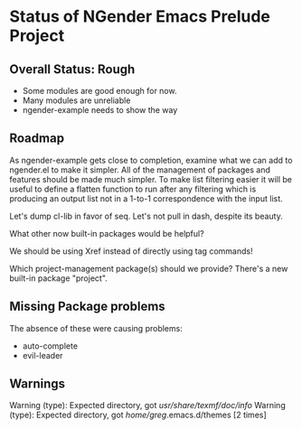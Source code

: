 * Status of NGender Emacs Prelude Project

** Overall Status: Rough

- Some modules are good enough for now.
- Many modules are unreliable
- ngender-example needs to show the way

** Roadmap

As ngender-example gets close to completion, examine what we
can add to ngender.el to make it simpler.  All of the
management of packages and features should be made much
simpler.  To make list filtering easier it will be useful to
define a flatten function to run after any filtering which
is producing an output list not in a 1-to-1 correspondence
with the input list.
	 
Let's dump cl-lib in favor of seq.  Let's not pull in
dash, despite its beauty.

What other now built-in packages would be helpful?

We should be using Xref instead of directly using tag commands!

Which project-management package(s) should we provide?
There's a new built-in package "project".
	
** Missing Package problems

The absence of these were causing problems:
- auto-complete
- evil-leader

** Warnings

Warning (type): Expected directory, got /usr/share/texmf/doc/info/
Warning (type): Expected directory, got /home/greg/.emacs.d/themes [2 times]

